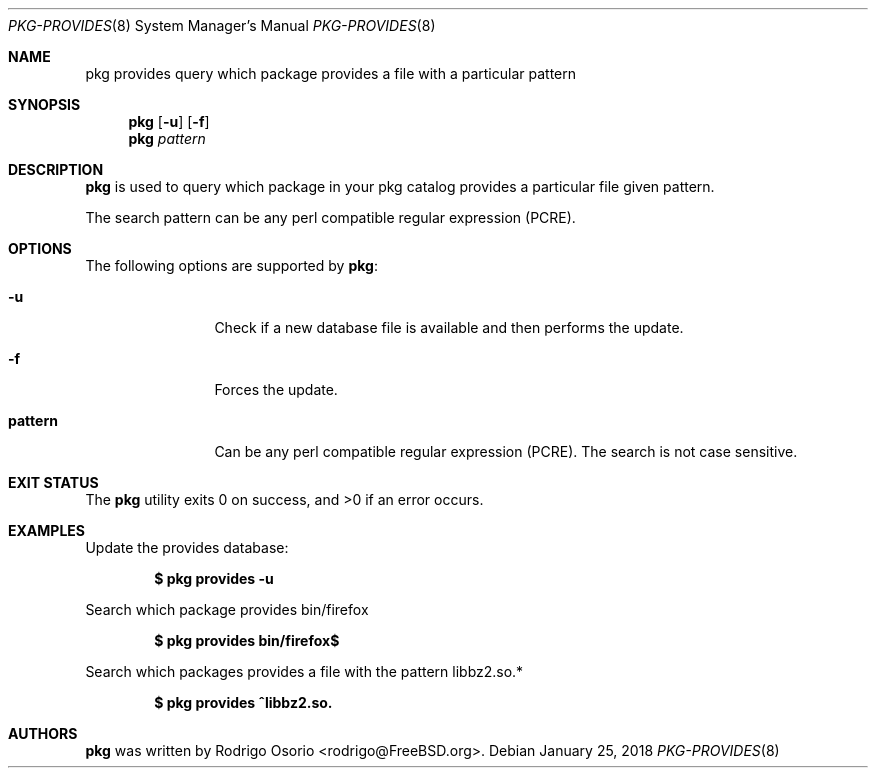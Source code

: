 .\"
.\" Copyright (c) 2018 Rodrigo Osorio <rodrigo@FreeBSD.org>
.\"
.\" Permission to use, copy, modify, and distribute this software for any
.\" purpose with or without fee is hereby granted, provided that the above
.\" copyright notice and this permission notice appear in all copies.
.\"
.\" THE SOFTWARE IS PROVIDED "AS IS" AND THE AUTHOR DISCLAIMS ALL WARRANTIES
.\" WITH REGARD TO THIS SOFTWARE INCLUDING ALL IMPLIED WARRANTIES OF
.\" MERCHANTABILITY AND FITNESS. IN NO EVENT SHALL THE AUTHOR BE LIABLE FOR
.\" ANY SPECIAL, DIRECT, INDIRECT, OR CONSEQUENTIAL DAMAGES OR ANY DAMAGES
.\" WHATSOEVER RESULTING FROM LOSS OF USE, DATA OR PROFITS, WHETHER IN AN
.\" ACTION OF CONTRACT, NEGLIGENCE OR OTHER TORTIOUS ACTION, ARISING OUT OF
.\" OR IN CONNECTION WITH THE USE OR PERFORMANCE OF THIS SOFTWARE.
.\"
.Dd January 25, 2018
.Dt PKG-PROVIDES 8
.Os
.Sh NAME
.Nm pkg provides
query which package provides a file with a particular pattern
.Sh SYNOPSIS
.Nm
.Op Fl u
.Op Fl f
.Nm
.Ar pattern
.Sh DESCRIPTION
.Nm
is used to query which package in your pkg catalog provides a particular
file given pattern.
.Pp
The search pattern can be any perl compatible regular expression (PCRE).
.Sh OPTIONS
The following options are supported by
.Nm :
.Bl -tag -width repository
.It Fl u
Check if a new database file is available and then performs the update.
.It Fl f
Forces the update.
.It Sy pattern
Can be any perl compatible regular expression (PCRE). The search is not case sensitive.
.Sh EXIT STATUS
.Ex -std
.Sh EXAMPLES
Update the provides database:
.Pp
.Dl $ pkg provides -u
.Pp
Search which package provides bin/firefox
.Pp
.Dl $ pkg provides bin/firefox$
.Pp
Search which packages provides a file with the pattern libbz2.so.*
.Pp
.Dl $ pkg provides ^libbz2.so.
.Pp
.Sh AUTHORS
.An -nosplit
.Nm
.An was written by Rodrigo Osorio <rodrigo@FreeBSD.org>.
